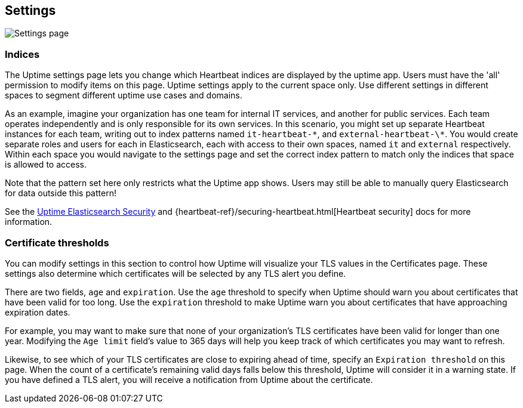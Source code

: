 [role="xpack"]
[[uptime-settings]]

== Settings

[role="screenshot"]
image::uptime/images/settings.png[Settings page]

=== Indices

The Uptime settings page lets you change which Heartbeat indices are displayed
by the uptime app. Users must have the 'all' permission to modify items on this page.
Uptime settings apply to the current space only. Use different settings in different
spaces to segment different uptime use cases and domains.

As an example, imagine your organization has one team for internal IT services, and another
for public services. Each team operates independently and is only responsible for its
own services. In this scenario, you might set up separate Heartbeat instances for each team,
writing out to index patterns named `it-heartbeat-\*`, and `external-heartbeat-\*`. You would
create separate roles and users for each in Elasticsearch, each with access to their own spaces,
named `it` and `external` respectively. Within each space you would navigate to the settings page
and set the correct index pattern to match only the indices that space is allowed to access. 

Note that the pattern set here only restricts what the Uptime app shows. Users may still be able
to manually query Elasticsearch for data outside this pattern!

See the <<uptime-security,Uptime Elasticsearch Security>>
and {heartbeat-ref}/securing-heartbeat.html[Heartbeat security]
docs for more information.

=== Certificate thresholds

You can modify settings in this section to control how Uptime will visualize your TLS values in the Certificates page.
These settings also determine which certificates will be selected by any TLS alert you define.

There are two fields, `age` and `expiration`. Use the `age` threshold to specify when Uptime should warn
you about certificates that have been valid for too long. Use the `expiration` threshold to make Uptime warn you
about certificates that have approaching expiration dates.

For example, you may want to make sure that none of your organization's TLS certificates have been
valid for longer than one year. Modifying the `Age limit` field's value to 365 days will help you keep track of
which certificates you may want to refresh.

Likewise, to see which of your TLS certificates are close to expiring ahead of time, specify
an `Expiration threshold` on this page. When the count of a certificate's remaining valid days falls
below this threshold, Uptime will consider it in a warning state. If you have defined a TLS alert, you will
receive a notification from Uptime about the certificate.

